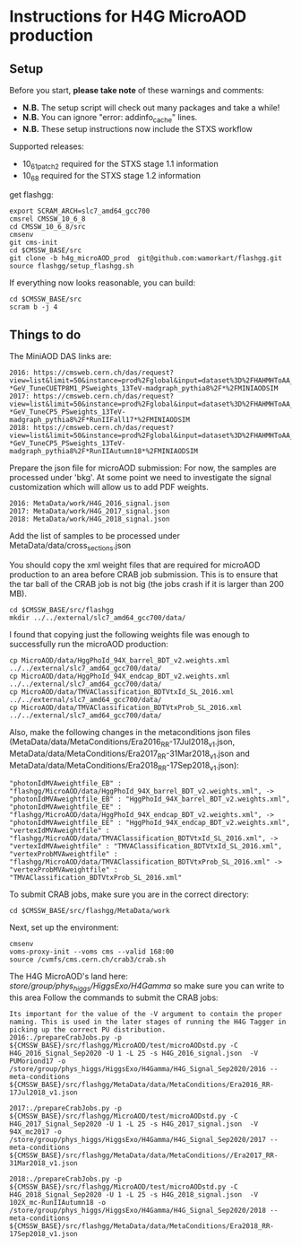 * Instructions for H4G MicroAOD production
** Setup
   Before you start, **please take note** of these warnings and comments:
   - **N.B.** The setup script will check out many packages and take a while!
   - **N.B.** You can ignore "error: addinfo_cache" lines.
   - **N.B.** These setup instructions now include the STXS workflow

   Supported releases:
   - 10_6_1_patch2 required for the STXS stage 1.1 information
   - 10_6_8 required for the STXS stage 1.2 information

   get flashgg:
   #+BEGIN_EXAMPLE
   export SCRAM_ARCH=slc7_amd64_gcc700
   cmsrel CMSSW_10_6_8
   cd CMSSW_10_6_8/src
   cmsenv
   git cms-init
   cd $CMSSW_BASE/src
   git clone -b h4g_microAOD_prod  git@github.com:wamorkart/flashgg.git
   source flashgg/setup_flashgg.sh
   #+END_EXAMPLE

   If everything now looks reasonable, you can build:
   #+BEGIN_EXAMPLE
   cd $CMSSW_BASE/src
   scram b -j 4
   #+END_EXAMPLE

** Things to do
    The MiniAOD DAS links are:
    #+BEGIN_EXAMPLE
    2016: https://cmsweb.cern.ch/das/request?view=list&limit=50&instance=prod%2Fglobal&input=dataset%3D%2FHAHMHToAA_AToGG_MA-*GeV_TuneCUETP8M1_PSweights_13TeV-madgraph_pythia8%2F*%2FMINIAODSIM
    2017: https://cmsweb.cern.ch/das/request?view=list&limit=50&instance=prod%2Fglobal&input=dataset%3D%2FHAHMHToAA_AToGG_MA-*GeV_TuneCP5_PSweights_13TeV-madgraph_pythia8%2F*RunIIFall17*%2FMINIAODSIM
    2018: https://cmsweb.cern.ch/das/request?view=list&limit=50&instance=prod%2Fglobal&input=dataset%3D%2FHAHMHToAA_AToGG_MA-*GeV_TuneCP5_PSweights_13TeV-madgraph_pythia8%2F*RunIIAutumn18*%2FMINIAODSIM
    #+END_EXAMPLE

    Prepare the json file for microAOD submission: For now, the samples are processed under 'bkg'. At some point we need to investigate the signal customization which will allow us to add PDF weights.
    #+BEGIN_EXAMPLE
    2016: MetaData/work/H4G_2016_signal.json
    2017: MetaData/work/H4G_2017_signal.json
    2018: MetaData/work/H4G_2018_signal.json
    #+END_EXAMPLE

    Add the list of samples to be processed under MetaData/data/cross_sections.json

    You should copy the xml weight files that are required for microAOD production to an area before CRAB job submission. This is to ensure that the tar ball of the CRAB job is not big (the jobs crash if it is larger than 200 MB).
    #+BEGIN_EXAMPLE
    cd $CMSSW_BASE/src/flashgg
    mkdir ../../external/slc7_amd64_gcc700/data/
    #+END_EXAMPLE

    I found that copying just the following weights file was enough to successfully run the microAOD production:
    #+BEGIN_EXAMPLE
    cp MicroAOD/data/HggPhoId_94X_barrel_BDT_v2.weights.xml ../../external/slc7_amd64_gcc700/data/
    cp MicroAOD/data/HggPhoId_94X_endcap_BDT_v2.weights.xml ../../external/slc7_amd64_gcc700/data/
    cp MicroAOD/data/TMVAClassification_BDTVtxId_SL_2016.xml ../../external/slc7_amd64_gcc700/data/
    cp MicroAOD/data/TMVAClassification_BDTVtxProb_SL_2016.xml ../../external/slc7_amd64_gcc700/data/
    #+END_EXAMPLE

    Also, make the following changes in the metaconditions json files (MetaData/data/MetaConditions/Era2016_RR-17Jul2018_v1.json, MetaData/data/MetaConditions/Era2017_RR-31Mar2018_v1.json  and MetaData/data/MetaConditions/Era2018_RR-17Sep2018_v1.json):
    #+BEGIN_EXAMPLE
    "photonIdMVAweightfile_EB" : "flashgg/MicroAOD/data/HggPhoId_94X_barrel_BDT_v2.weights.xml", -> "photonIdMVAweightfile_EB" : "HggPhoId_94X_barrel_BDT_v2.weights.xml",
    "photonIdMVAweightfile_EE" : "flashgg/MicroAOD/data/HggPhoId_94X_endcap_BDT_v2.weights.xml", -> "photonIdMVAweightfile_EE" : "HggPhoId_94X_endcap_BDT_v2.weights.xml",
    "vertexIdMVAweightfile" : "flashgg/MicroAOD/data/TMVAClassification_BDTVtxId_SL_2016.xml", -> "vertexIdMVAweightfile" : "TMVAClassification_BDTVtxId_SL_2016.xml",
    "vertexProbMVAweightfile" : "flashgg/MicroAOD/data/TMVAClassification_BDTVtxProb_SL_2016.xml" -> "vertexProbMVAweightfile" : "TMVAClassification_BDTVtxProb_SL_2016.xml"
    #+END_EXAMPLE

    To submit CRAB jobs, make sure you are in the correct directory:
    #+BEGIN_EXAMPLE
    cd $CMSSW_BASE/src/flashgg/MetaData/work
    #+END_EXAMPLE

    Next, set up the environment:
    #+BEGIN_EXAMPLE
    cmsenv
    voms-proxy-init --voms cms --valid 168:00
    source /cvmfs/cms.cern.ch/crab3/crab.sh
    #+END_EXAMPLE

    The H4G MicroAOD's land here: /store/group/phys_higgs/HiggsExo/H4Gamma/ so make sure you can write to this area
    Follow the commands to submit the CRAB jobs:
    #+BEGIN_EXAMPLE
    Its important for the value of the -V argument to contain the proper naming. This is used in the later stages of running the H4G Tagger in picking up the correct PU distribution.
    2016:./prepareCrabJobs.py -p ${CMSSW_BASE}/src/flashgg/MicroAOD/test/microAODstd.py -C H4G_2016_Signal_Sep2020 -U 1 -L 25 -s H4G_2016_signal.json  -V PUMoriond17 -o /store/group/phys_higgs/HiggsExo/H4Gamma/H4G_Signal_Sep2020/2016 --meta-conditions ${CMSSW_BASE}/src/flashgg/MetaData/data/MetaConditions/Era2016_RR-17Jul2018_v1.json

    2017:./prepareCrabJobs.py -p ${CMSSW_BASE}/src/flashgg/MicroAOD/test/microAODstd.py -C H4G_2017_Signal_Sep2020 -U 1 -L 25 -s H4G_2017_signal.json  -V 94X_mc2017 -o /store/group/phys_higgs/HiggsExo/H4Gamma/H4G_Signal_Sep2020/2017 --meta-conditions ${CMSSW_BASE}/src/flashgg/MetaData/data/MetaConditions//Era2017_RR-31Mar2018_v1.json

    2018:./prepareCrabJobs.py -p ${CMSSW_BASE}/src/flashgg/MicroAOD/test/microAODstd.py -C H4G_2018_Signal_Sep2020 -U 1 -L 25 -s H4G_2018_signal.json  -V 102X_mc-RunIIAutumn18 -o /store/group/phys_higgs/HiggsExo/H4Gamma/H4G_Signal_Sep2020/2018 --meta-conditions ${CMSSW_BASE}/src/flashgg/MetaData/data/MetaConditions/Era2018_RR-17Sep2018_v1.json

    #+END_EXAMPLE
